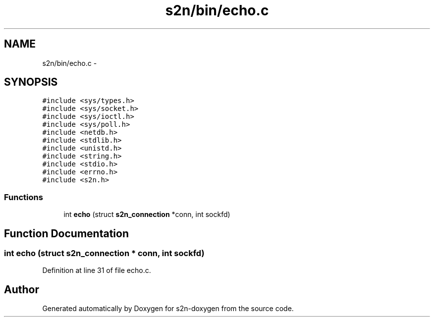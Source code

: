 .TH "s2n/bin/echo.c" 3 "Tue Jun 28 2016" "s2n-doxygen" \" -*- nroff -*-
.ad l
.nh
.SH NAME
s2n/bin/echo.c \- 
.SH SYNOPSIS
.br
.PP
\fC#include <sys/types\&.h>\fP
.br
\fC#include <sys/socket\&.h>\fP
.br
\fC#include <sys/ioctl\&.h>\fP
.br
\fC#include <sys/poll\&.h>\fP
.br
\fC#include <netdb\&.h>\fP
.br
\fC#include <stdlib\&.h>\fP
.br
\fC#include <unistd\&.h>\fP
.br
\fC#include <string\&.h>\fP
.br
\fC#include <stdio\&.h>\fP
.br
\fC#include <errno\&.h>\fP
.br
\fC#include <s2n\&.h>\fP
.br

.SS "Functions"

.in +1c
.ti -1c
.RI "int \fBecho\fP (struct \fBs2n_connection\fP *conn, int sockfd)"
.br
.in -1c
.SH "Function Documentation"
.PP 
.SS "int echo (struct \fBs2n_connection\fP * conn, int sockfd)"

.PP
Definition at line 31 of file echo\&.c\&.
.SH "Author"
.PP 
Generated automatically by Doxygen for s2n-doxygen from the source code\&.
